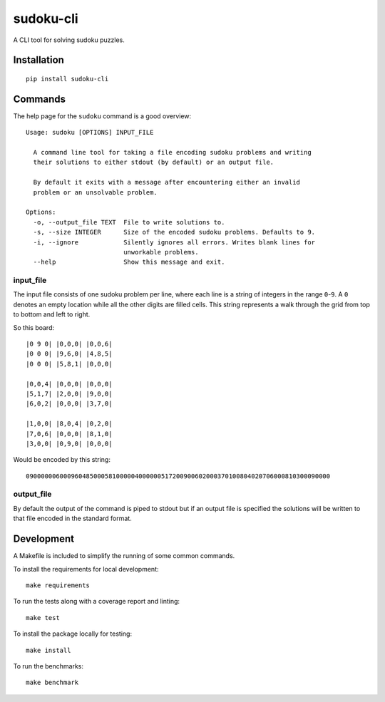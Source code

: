 ==========
sudoku-cli
==========

A CLI tool for solving sudoku puzzles.

Installation
============

::

  pip install sudoku-cli

Commands
========

The help page for the ``sudoku`` command is a good overview:

::

  Usage: sudoku [OPTIONS] INPUT_FILE

    A command line tool for taking a file encoding sudoku problems and writing
    their solutions to either stdout (by default) or an output file.

    By default it exits with a message after encountering either an invalid
    problem or an unsolvable problem.

  Options:
    -o, --output_file TEXT  File to write solutions to.
    -s, --size INTEGER      Size of the encoded sudoku problems. Defaults to 9.
    -i, --ignore            Silently ignores all errors. Writes blank lines for
                            unworkable problems.
    --help                  Show this message and exit.


input_file
----------

The input file consists of one sudoku problem per line, where each line is a 
string of integers in the range ``0``-``9``. A ``0`` denotes an empty location 
while all the other digits are filled cells. This string represents a walk 
through the grid from top to bottom and left to right.

So this board:

::

  |0 9 0| |0,0,0| |0,0,6|
  |0 0 0| |9,6,0| |4,8,5|
  |0 0 0| |5,8,1| |0,0,0|

  |0,0,4| |0,0,0| |0,0,0|
  |5,1,7| |2,0,0| |9,0,0|
  |6,0,2| |0,0,0| |3,7,0|
  
  |1,0,0| |8,0,4| |0,2,0|
  |7,0,6| |0,0,0| |8,1,0|
  |3,0,0| |0,9,0| |0,0,0|

Would be encoded by this string:

::

  090000006000960485000581000004000000517200900602000370100804020706000810300090000

output_file
-----------

By default the output of the command is piped to stdout but if an output file 
is specified the solutions will be written to that file encoded in the 
standard format.

Development
===========

A Makefile is included to simplify the running of some common commands. 

To install the requirements for local development:

::

  make requirements

To run the tests along with a coverage report and linting:

::

  make test

To install the package locally for testing:

::

  make install

To run the benchmarks:

::

  make benchmark